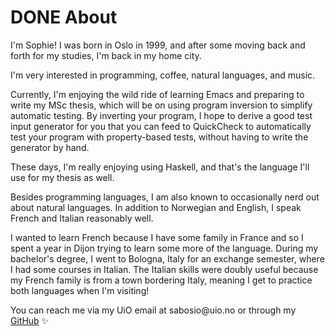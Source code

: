 #+hugo_base_dir: ../
#+hugo_section: /

* DONE About
CLOSED: [2023-06-08 Thu 17:43]
:PROPERTIES:
:EXPORT_FILE_NAME: about
:END:
I'm Sophie! I was born in Oslo in 1999, and after some moving back and forth
for my studies, I'm back in my home city.

I'm very interested in programming, coffee, natural languages, and music.

Currently, I'm enjoying the wild ride of learning Emacs and preparing to write
my MSc thesis, which will be on using program inversion to simplify automatic
testing. By inverting your program, I hope to derive a good test input generator for you
that you can feed to QuickCheck to automatically test your program with
property-based tests, without having to write the generator by hand.

These days, I'm really enjoying using Haskell, and that's the language I'll use
for my thesis as well.

Besides programming languages, I am also known to occasionally nerd out about
natural languages. In addition to Norwegian and English, I speak French and
Italian reasonably well.

I wanted to learn French because I have some family in
France and so I spent a year in Dijon trying to learn some more of the
language. During my bachelor's degree, I went to Bologna, Italy for an exchange
semester, where I had some courses in Italian. The Italian skills were doubly
useful because my French family is from a town bordering Italy, meaning I get
to practice both languages when I'm visiting!

You can reach me via my UiO email at sabosio@uio.no or through my [[https://github.com/SophieBosio][GitHub]] ✨
